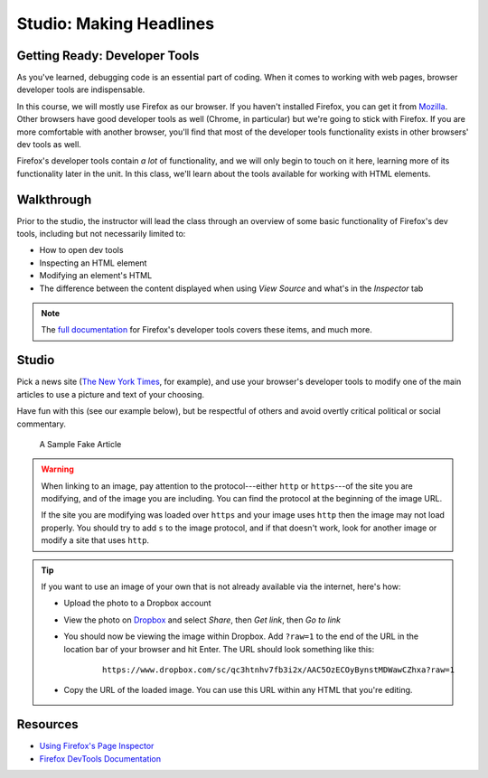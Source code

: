 Studio: Making Headlines
========================

Getting Ready: Developer Tools
------------------------------

As you've learned, debugging code is an essential part of coding. When it comes to working with web pages, browser developer tools are indispensable.

In this course, we will mostly use Firefox as our browser. If you haven't installed Firefox, you can get it from `Mozilla <https://www.mozilla.org/en-US/firefox/new/>`_. Other browsers have good developer tools as well (Chrome, in particular) but we're going to stick with Firefox. If you are more comfortable with another browser, you'll find that most of the developer tools functionality exists in other browsers' dev tools as well.

Firefox's developer tools contain *a lot* of functionality, and we will only begin to touch on it here, learning more of its functionality later in the unit. In this class, we'll learn about the tools available for working with HTML elements.

Walkthrough
-----------

Prior to the studio, the instructor will lead the class through an overview of some basic functionality of Firefox's dev tools, including but not necessarily limited to:

- How to open dev tools
- Inspecting an HTML element
- Modifying an element's HTML
- The difference between the content displayed when using *View Source* and what's in the *Inspector* tab

.. note:: The `full documentation <https://developer.mozilla.org/en-US/docs/Tools>`_ for Firefox's developer tools covers these items, and much more.

Studio
------

Pick a news site (`The New York Times <https://www.nytimes.com/>`_, for example), and use your browser's developer tools to modify one of the main articles to use a picture and text of your choosing.

Have fun with this (see our example below), but be respectful of others and avoid overtly critical political or social commentary.

.. figure:: figures/nelly-lc.png
   :alt: A screenshot of the New York Times website, with a fake article discussing the rapper Nelly's visit to LaunchCode.

   A Sample Fake Article

.. warning:: 
   
   When linking to an image, pay attention to the protocol---either ``http`` or ``https``---of the site you are modifying, and of the image you are including. You can find the protocol at the beginning of the image URL.

   If the site you are modifying was loaded over ``https`` and your image uses ``http`` then the image may not load properly. You should try to add ``s`` to the image protocol, and if that doesn't work, look for another image or modify a site that uses ``http``.

.. tip:: 

   If you want to use an image of your own that is not already available via the internet, here's how:

   - Upload the photo to a Dropbox account
   - View the photo on `Dropbox <https://www.dropbox.com/>`_ and select *Share*, then *Get link*, then *Go to link*
   - You should now be viewing the image within Dropbox. Add ``?raw=1`` to the end of the URL in the location bar of your browser and hit Enter. The URL should look something like this:
      ::
      
         https://www.dropbox.com/sc/qc3htnhv7fb3i2x/AAC5OzECOyBynstMDWawCZhxa?raw=1
      
   - Copy the URL of the loaded image. You can use this URL within any HTML that you're editing.

Resources
---------

* `Using Firefox's Page Inspector <https://developer.mozilla.org/en-US/docs/Tools/Page_Inspector>`_
* `Firefox DevTools Documentation <https://developer.mozilla.org/en-US/docs/Tools>`_
